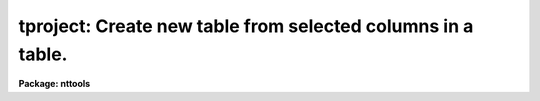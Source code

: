 .. _tproject:

tproject: Create new table from selected columns in a table.
============================================================

**Package: nttools**

.. raw:: html

  </tr></table><p>
  <h3>Name</h3>
  <!-- BeginSection: 'NAME' -->
  <p>
  tproject -- Create a new table from selected columns of an old table.
  </p>
  <!-- EndSection:   'NAME' -->
  <h3>Usage</h3>
  <!-- BeginSection: 'USAGE' -->
  <p>
  tproject intable outtable columns
  </p>
  <!-- EndSection:   'USAGE' -->
  <h3>Description</h3>
  <!-- BeginSection: 'DESCRIPTION' -->
  <p>
  This task will create a new table containing a subset of the columns in an
  old table. The column names are given as a column name template. There is an
  optional parameter, 'uniq', that filters out duplicate rows from the
  new table.
  </p>
  <p>
  If you do not need to eliminate duplicate rows, you can also use tcopy 
  with a column selector on the input table name.
  </p>
  <!-- EndSection:   'DESCRIPTION' -->
  <h3>Parameters</h3>
  <!-- BeginSection: 'PARAMETERS' -->
  <dl>
  <dt><b>intable [file name template]</b></dt>
  <!-- Sec='PARAMETERS' Level=0 Label='intable' Line='intable [file name template]' -->
  <dd>The table(s) from which the columns are to be copied. If input is
  redirected, this parameter will ignored and input will be read from
  STDIN instead.
  </dd>
  </dl>
  <dl>
  <dt><b>outtable [file name template]</b></dt>
  <!-- Sec='PARAMETERS' Level=0 Label='outtable' Line='outtable [file name template]' -->
  <dd>The new table(s) containing the copied columns.
  The number of output tables must equal the number of input tables.
  </dd>
  </dl>
  <dl>
  <dt><b>columns [string]</b></dt>
  <!-- Sec='PARAMETERS' Level=0 Label='columns' Line='columns [string]' -->
  <dd>This is the column template describing those columns that should be
  selected from the old table and put in the new table.
  A column template consists of a list
  of either column names or column name templates that include wildcard
  characters.  Column names (or templates) are separated by commas or white space.
  This parameter will accept the name of a list file (preceded by the <tt>"@"</tt>
  character) containing all of the column names to be selected.
  If the first non-white character in the column template
  is the negation character (either <tt>"~"</tt> or <tt>"!"</tt>),
  the new table will contain those columns
  whose names DO NOT match rest of the column template.
  </dd>
  </dl>
  <dl>
  <dt><b>(uniq = no) [boolean]</b></dt>
  <!-- Sec='PARAMETERS' Level=0 Label='' Line='(uniq = no) [boolean]' -->
  <dd>Eliminate duplicate rows from the output table?
  If 'unique' is set to <tt>"yes"</tt>, only one of each set of duplicate rows is
  included in the output table.  All columns in the output table must be
  identical for the row to be removed.  String comparisons are case
  sensitive. Care should be used in setting this option for
  large tables, as it significantly increases the running time.
  </dd>
  </dl>
  <!-- EndSection:   'PARAMETERS' -->
  <h3>Examples</h3>
  <!-- BeginSection: 'EXAMPLES' -->
  <p>
  1. Extract the star names, magnitudes, and colors from a catalog:
  </p>
  <pre>
  tt&gt; tproject starcat.tab starmag.tab "name,mag,color"
  </pre>
  <p>
  2. Exclude the measurement error from a set of spectra.  Change the file name
  extensions from <tt>".tab"</tt> to <tt>".tbl"</tt>:
  </p>
  <pre>
  tt&gt; tproject  *.tab  *.%tab%tbl%  "!error"
  </pre>
  <p>
  3. Create a new table of engineering parameters using a column template stored
  in the file 'columns.dat'.  Eliminate duplicate rows:
  </p>
  <pre>
  tt&gt; tproject datalog.tab sublog.tab @columns.dat uniq+
  </pre>
  <!-- EndSection:   'EXAMPLES' -->
  <h3>Bugs</h3>
  <!-- BeginSection: 'BUGS' -->
  <!-- EndSection:   'BUGS' -->
  <h3>References</h3>
  <!-- BeginSection: 'REFERENCES' -->
  <p>
  This task was written by Bernie Simon.
  </p>
  <!-- EndSection:   'REFERENCES' -->
  <h3>See also</h3>
  <!-- BeginSection: 'SEE ALSO' -->
  <p>
  tselect, tjoin, tproduct,tcopy
  </p>
  
  <!-- EndSection:    'SEE ALSO' -->
  
  <!-- Contents: 'NAME' 'USAGE' 'DESCRIPTION' 'PARAMETERS' 'EXAMPLES' 'BUGS' 'REFERENCES' 'SEE ALSO'  -->
  
